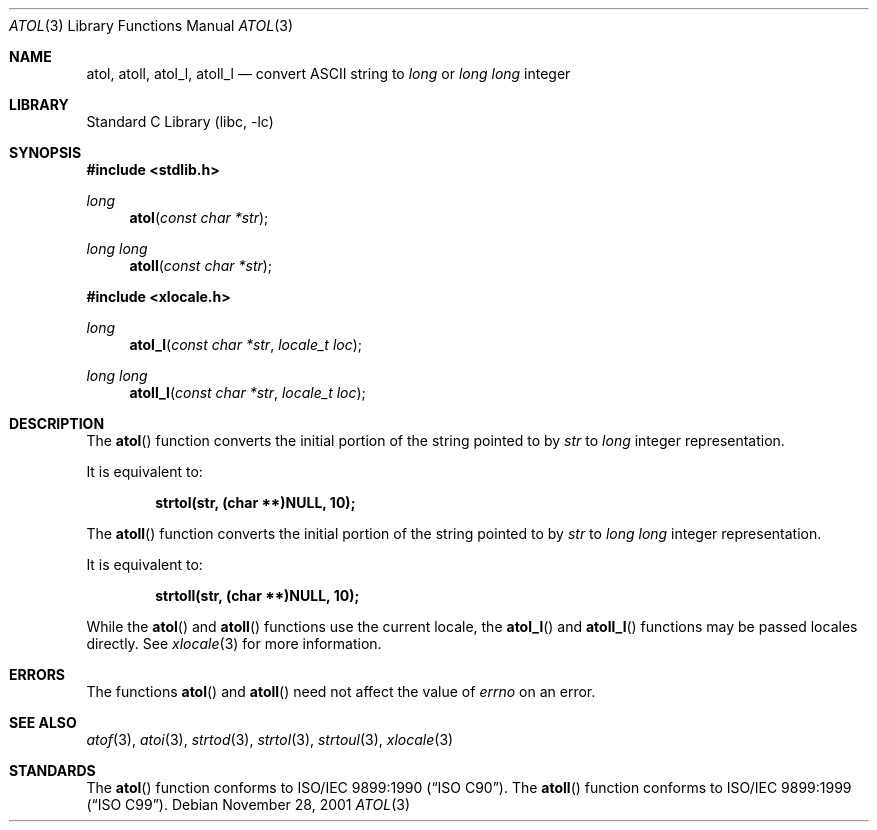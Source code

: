.\" Copyright (c) 1990, 1991, 1993
.\"	The Regents of the University of California.  All rights reserved.
.\"
.\" This code is derived from software contributed to Berkeley by
.\" the American National Standards Committee X3, on Information
.\" Processing Systems.
.\"
.\" Redistribution and use in source and binary forms, with or without
.\" modification, are permitted provided that the following conditions
.\" are met:
.\" 1. Redistributions of source code must retain the above copyright
.\"    notice, this list of conditions and the following disclaimer.
.\" 2. Redistributions in binary form must reproduce the above copyright
.\"    notice, this list of conditions and the following disclaimer in the
.\"    documentation and/or other materials provided with the distribution.
.\" 3. All advertising materials mentioning features or use of this software
.\"    must display the following acknowledgement:
.\"	This product includes software developed by the University of
.\"	California, Berkeley and its contributors.
.\" 4. Neither the name of the University nor the names of its contributors
.\"    may be used to endorse or promote products derived from this software
.\"    without specific prior written permission.
.\"
.\" THIS SOFTWARE IS PROVIDED BY THE REGENTS AND CONTRIBUTORS ``AS IS'' AND
.\" ANY EXPRESS OR IMPLIED WARRANTIES, INCLUDING, BUT NOT LIMITED TO, THE
.\" IMPLIED WARRANTIES OF MERCHANTABILITY AND FITNESS FOR A PARTICULAR PURPOSE
.\" ARE DISCLAIMED.  IN NO EVENT SHALL THE REGENTS OR CONTRIBUTORS BE LIABLE
.\" FOR ANY DIRECT, INDIRECT, INCIDENTAL, SPECIAL, EXEMPLARY, OR CONSEQUENTIAL
.\" DAMAGES (INCLUDING, BUT NOT LIMITED TO, PROCUREMENT OF SUBSTITUTE GOODS
.\" OR SERVICES; LOSS OF USE, DATA, OR PROFITS; OR BUSINESS INTERRUPTION)
.\" HOWEVER CAUSED AND ON ANY THEORY OF LIABILITY, WHETHER IN CONTRACT, STRICT
.\" LIABILITY, OR TORT (INCLUDING NEGLIGENCE OR OTHERWISE) ARISING IN ANY WAY
.\" OUT OF THE USE OF THIS SOFTWARE, EVEN IF ADVISED OF THE POSSIBILITY OF
.\" SUCH DAMAGE.
.\"
.\"     @(#)atol.3	8.1 (Berkeley) 6/4/93
.\" $FreeBSD: src/lib/libc/stdlib/atol.3,v 1.13 2002/01/09 14:03:54 ru Exp $
.\"
.Dd November 28, 2001
.Dt ATOL 3
.Os
.Sh NAME
.Nm atol , atoll ,
.Nm atol_l , atoll_l
.Nd convert
.Tn ASCII
string to
.Vt long
or
.Vt "long long"
integer
.Sh LIBRARY
.Lb libc
.Sh SYNOPSIS
.In stdlib.h
.Ft long
.Fn atol "const char *str"
.Ft "long long"
.Fn atoll "const char *str"
.In xlocale.h
.Ft long
.Fn atol_l "const char *str" "locale_t loc"
.Ft "long long"
.Fn atoll_l "const char *str" "locale_t loc"
.Sh DESCRIPTION
The
.Fn atol
function converts the initial portion of the string pointed to by
.Fa str
to
.Vt long
integer
representation.
.Pp
It is equivalent to:
.Pp
.Dl "strtol(str, (char **)NULL, 10);"
.Pp
The
.Fn atoll
function converts the initial portion of the string pointed to by
.Fa str
to
.Vt "long long"
integer
representation.
.Pp
It is equivalent to:
.Pp
.Dl "strtoll(str, (char **)NULL, 10);"
.Pp
While the
.Fn atol
and
.Fn atoll
functions use the current locale, the
.Fn atol_l
and
.Fn atoll_l
functions may be passed locales directly. See
.Xr xlocale 3
for more information.
.Sh ERRORS
The functions
.Fn atol
and
.Fn atoll
need not
affect the value of
.Va errno
on an error.
.Sh SEE ALSO
.Xr atof 3 ,
.Xr atoi 3 ,
.Xr strtod 3 ,
.Xr strtol 3 ,
.Xr strtoul 3 ,
.Xr xlocale 3
.Sh STANDARDS
The
.Fn atol
function
conforms to
.St -isoC .
The
.Fn atoll
function
conforms to
.St -isoC-99 .
